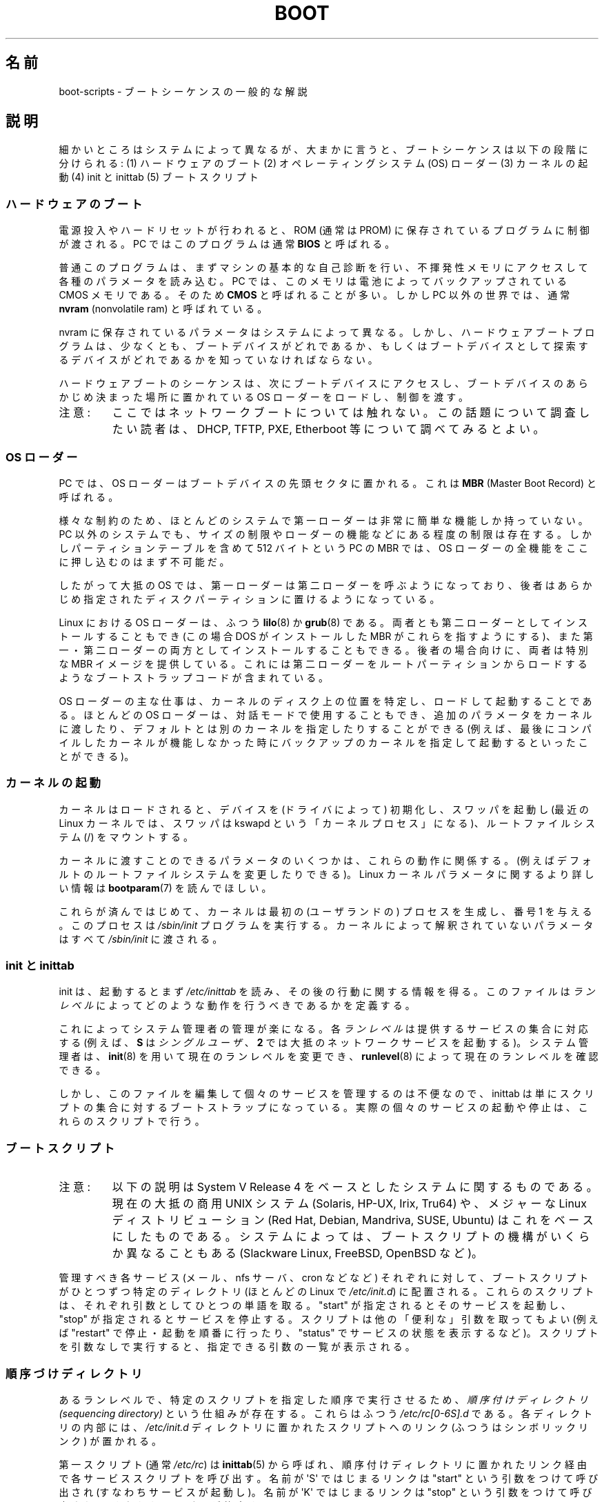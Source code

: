 .\" Written by Oron Peled <oron@actcom.co.il>.
.\"
.\" %%%LICENSE_START(GPL_NOVERSION_ONELINE)
.\" May be distributed subject to the GPL.
.\" %%%LICENSE_END
.\"
.\" I tried to be as much generic in the description as possible:
.\" - General boot sequence is applicable to almost any
.\" OS/Machine (DOS/PC, Linux/PC, Solaris/SPARC, CMS/S390)
.\" - kernel and init(8) is applicable to almost any UNIX/Linux
.\" - boot scripts are applicable to SYSV-R4 based UNIX/Linux
.\"
.\" Modified 2004-11-03 patch from Martin Schulze <joey@infodrom.org>
.\"
.\"*******************************************************************
.\"
.\" This file was generated with po4a. Translate the source file.
.\"
.\"*******************************************************************
.\"
.\" Japanese Version Copyright (c) 2002 NAKANO Takeo all rights reserved.
.\" Translated 2002-08-07, NAKANO Takeo <nakano@apm.seikei.ac.jp>
.\" Updated 2005-02-21, Akihiro MOTOKI <amotoki@dd.iij4u.or.jp>
.\"
.TH BOOT 7 2010\-09\-19 Linux "Linux Programmer's Manual"
.SH 名前
boot\-scripts \- ブートシーケンスの一般的な解説
.SH 説明
.LP
細かいところはシステムによって異なるが、大まかに言うと、 ブートシーケンスは以下の段階に分けられる: (1) ハードウェアのブート (2)
オペレーティングシステム (OS) ローダー (3) カーネルの起動 (4) init と inittab (5) ブートスクリプト
.SS ハードウェアのブート
電源投入やハードリセットが行われると、 ROM (通常は PROM) に保存されているプログラムに制御が渡される。 PC ではこのプログラムは通常
\fBBIOS\fP と呼ばれる。

普通このプログラムは、まずマシンの基本的な自己診断を行い、
不揮発性メモリにアクセスして各種のパラメータを読み込む。
PC では、このメモリは電池によってバックアップされている CMOS メモリである。
そのため \fBCMOS\fP と呼ばれることが多い。
しかし PC 以外の世界では、通常 \fBnvram\fP (nonvolatile ram) と呼ばれている。

nvram に保存されているパラメータはシステムによって異なる。 しかし、ハードウェアブートプログラムは、少なくとも、
ブートデバイスがどれであるか、もしくは ブートデバイスとして探索するデバイスがどれであるかを 知っていなければならない。

ハードウェアブートのシーケンスは、次にブートデバイスにアクセスし、 ブートデバイスのあらかじめ決まった場所に置かれている OS
ローダーをロードし、制御を渡す。
.TP 
注意:
ここではネットワークブートについては触れない。 この話題について調査したい読者は、 DHCP, TFTP, PXE, Etherboot
等について調べてみるとよい。
.SS "OS ローダー"
PC では、OS ローダーはブートデバイスの先頭セクタに置かれる。 これは \fBMBR\fP (Master Boot Record) と呼ばれる。

様々な制約のため、 ほとんどのシステムで第一ローダーは非常に簡単な機能しか持っていない。 PC 以外のシステムでも、
サイズの制限やローダーの機能などにある程度の制限は存在する。 しかしパーティションテーブルを含めて 512 バイトという PC の MBR では、OS
ローダーの全機能をここに押し込むのはまず不可能だ。

したがって大抵の OS では、第一ローダーは第二ローダーを呼ぶようになっており、
後者はあらかじめ指定されたディスクパーティションに置けるようになっている。

Linux における OS ローダーは、ふつう \fBlilo\fP(8)  か \fBgrub\fP(8)
である。両者とも第二ローダーとしてインストールすることもでき (この場合 DOS がインストールした MBR がこれらを指すようにする)、
また第一・第二ローダーの両方としてインストールすることもできる。 後者の場合向けに、両者は特別な MBR イメージを提供している。
これには第二ローダーをルートパーティションからロードするような ブートストラップコードが含まれている。

OS ローダーの主な仕事は、カーネルのディスク上の位置を特定し、 ロードして起動することである。ほとんどの OS ローダーは、
対話モードで使用することもでき、追加のパラメータをカーネルに渡したり、 デフォルトとは別のカーネルを指定したりすることができる
(例えば、最後にコンパイルしたカーネルが機能しなかった時に バックアップのカーネルを指定して起動するといったことができる)。
.SS カーネルの起動
カーネルはロードされると、デバイスを (ドライバによって)  初期化し、スワッパを起動し (最近の Linux カーネルでは、 スワッパは kswapd
という「カーネルプロセス」になる)、 ルートファイルシステム (/) をマウントする。

カーネルに渡すことのできるパラメータのいくつかは、 これらの動作に関係する。 (例えばデフォルトのルートファイルシステムを変更したりできる)。
Linux カーネルパラメータに関するより詳しい情報は \fBbootparam\fP(7)  を読んでほしい。

これらが済んではじめて、 カーネルは最初の (ユーザランドの) プロセスを生成し、 番号 1 を与える。このプロセスは \fI/sbin/init\fP
プログラムを実行する。 カーネルによって解釈されていないパラメータはすべて \fI/sbin/init\fP に渡される。
.SS "init と inittab"
init は、起動するとまず \fI/etc/inittab\fP を読み、その後の行動に関する情報を得る。 このファイルは \fIランレベル\fP
によってどのような動作を行うべきであるかを定義する。

これによってシステム管理者の管理が楽になる。各\fIランレベル\fPは提供する
サービスの集合に対応する (例えば、 \fBS\fP は \fIシングルユーザ\fP、 \fB2\fP で
は大抵のネットワークサービスを起動する)。
システム管理者は、 \fBinit\fP(8) を用いて現在のランレベルを変更でき、
\fBrunlevel\fP(8) によって現在のランレベルを確認できる。

しかし、このファイルを編集して個々のサービスを管理するのは不便なので、 inittab は単にスクリプトの集合に対するブートストラップになっている。
実際の個々のサービスの起動や停止は、これらのスクリプトで行う。
.SS ブートスクリプト
.TP 
注意:
以下の説明は System V Release 4 をベースとしたシステムに関するものである。 現在の大抵の商用 UNIX システム (Solaris,
HP\-UX, Irix, Tru64) や、 メジャーな Linux ディストリビューション (Red Hat, Debian, Mandriva,
SUSE, Ubuntu) はこれをベースにしたものである。 システムによっては、ブートスクリプトの機構が いくらか異なることもある
(Slackware Linux, FreeBSD, OpenBSD など)。
.LP
管理すべき各サービス (メール、nfs サーバ、cron などなど)  それぞれに対して、ブートスクリプトがひとつずつ特定のディレクトリ (ほとんどの
Linux で \fI/etc/init.d\fP)  に配置される。これらのスクリプトは、 それぞれ引数としてひとつの単語を取る。"start"
が指定されると そのサービスを起動し、"stop" が指定されるとサービスを停止する。 スクリプトは他の「便利な」引数を取ってもよい (例えば
"restart" で停止・起動を順番に行ったり、"status" でサービスの状態を表示するなど)。 スクリプトを引数なしで実行すると、
指定できる引数の一覧が表示される。
.SS 順序づけディレクトリ
あるランレベルで、特定のスクリプトを指定した順序で実行させるため、 \fI順序付けディレクトリ (sequencing directory)\fP
という仕組みが存在する。 これらはふつう \fI/etc/rc[0\-6S].d\fP である。各ディレクトリの内部には、 \fI/etc/init.d\fP
ディレクトリに置かれたスクリプトへのリンク (ふつうはシンボリックリンク)  が置かれる。

第一スクリプト (通常 \fI/etc/rc\fP)  は \fBinittab\fP(5)  から呼ばれ、
順序付けディレクトリに置かれたリンク経由で各サービススクリプトを呼び出す。 名前が \(aqS\(aq ではじまるリンクは "start"
という引数をつけて呼び出され (すなわちサービスが起動し)。名前が \(aqK\(aq ではじまるリンクは "stop" という引数をつけて呼び出される
(すなわちサービスが停止する)。

同じランレベルの内部での起動や停止の順序を規定するために、 リンクの名前には順序を示す数字が含まれる。 また、名前をわかりやすくするため、
リンク名の末尾には対応するサービスの名前がつけられる。 例えば、 \fI/etc/rc2.d/S80sendmail\fP というリンクは、sendmail
サービスをランレベル 2 において起動する。 これは、 \fI/etc/rc2.d/S12syslog\fP よりも後に、また
\fI/etc/rc2.d/S90xfs\fP よりも先に実行される。

ブートの順序とランレベルを管理するには、 これらのリンクを管理しなければならない。 しかし多くの Linux ディストリビューションでは、
これらの作業を手助けしてくれるツールが存在する (例えば \fBchkconfig\fP(8)  など)。
.SS ブートの設定
デーモンの起動時には、 コマンドラインオプションやパラメータを指定できるのが普通である。 システム管理者がこれらのパラメータを変更したいと思ったときに、
ブートスクリプトそのものを編集しなくてもすむよう、 設定ファイルが用いられる。これらは特定のディレクトリ (Red Hat システムでは
\fI/etc/sysconfig\fP)  に置かれ、ブートスクリプトから参照される。

古い UNIX システムでは、これらのファイルには デーモンに与える実際のコマンドラインオプションが書かれていた。 しかし最近の Linux システム
(や HP\-UX) では、 これらのファイルには単にシェル変数が書かれているだけである。 \fI/etc/init.d\fP
に置かれたブートスクリプトは、これらの設定ファイルを \fBsource\fP し、その変数の値を用いる。
.SH ファイル
.LP
\fI/etc/init.d/\fP, \fI/etc/rc[S0\-6].d/\fP, \fI/etc/sysconfig/\fP
.SH 関連項目
\fBinittab\fP(5), \fBbootparam\fP(7), \fBinit\fP(8), \fBrunlevel\fP(8), \fBshutdown\fP(8)
.SH この文書について
この man ページは Linux \fIman\-pages\fP プロジェクトのリリース 3.63 の一部
である。プロジェクトの説明とバグ報告に関する情報は
http://www.kernel.org/doc/man\-pages/ に書かれている。
